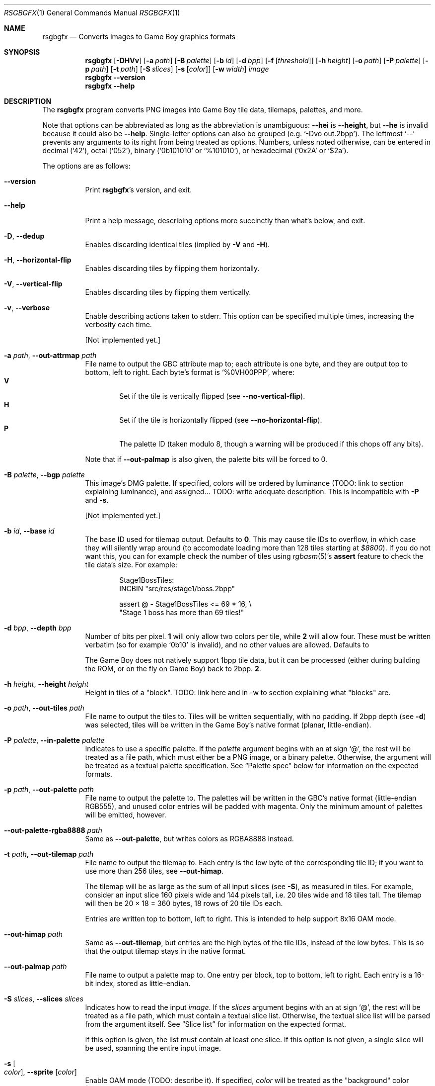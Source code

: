 .Dd January 5, 2021
.Dt RSGBGFX 1
.Os
.Sh NAME
.Nm rsgbgfx
.\" TODO: pull description from crate instead
.Nd Converts images to Game Boy graphics formats
.Sh SYNOPSIS
.Nm
.Op Fl DHVv
.Op Fl a Ar path
.Op Fl B Ar palette
.Op Fl b Ar id
.Op Fl d Ar bpp
.Op Fl f Op Ar threshold
.Op Fl h Ar height
.Op Fl o Ar path
.Op Fl P Ar palette
.Op Fl p Ar path
.Op Fl t Ar path
.Op Fl S Ar slices
.Op Fl s Op Ar color
.Op Fl w Ar width
.Ar image
.Nm
.Fl Fl version
.Nm
.Fl Fl help
.Sh DESCRIPTION
The
.Nm
program converts PNG images into Game Boy tile data, tilemaps, palettes, and more.
.Pp
Note that options can be abbreviated as long as the abbreviation is unambiguous:
.Fl Fl hei
is
.Fl Fl height ,
but
.Fl Fl he
is invalid because it could also be
.Fl Fl help .
Single-letter options can also be grouped
.Pq e.g. Ql -Dvo out.2bpp .
The leftmost
.Ql --
prevents any arguments to its right from being treated as options.
Numbers, unless noted otherwise, can be entered in decimal
.Pq Ql 42 ,
octal
.Pq Ql 052 ,
binary
.Ql ( 0b101010
or
.Ql %101010 ) ,
or hexadecimal
.Ql ( 0x2A
or
.Ql $2a ) .
.Pp
The options are as follows:
.Bl -tag -width Ds
.It Fl Fl version
Print
.Nm Ap s
version, and exit.
.It Fl Fl help
Print a help message, describing options more succinctly than what's below, and exit.
.It Fl D , Fl Fl dedup
Enables discarding identical tiles (implied by
.Fl V
and
.Fl H ) .
.It Fl H , Fl Fl horizontal-flip
Enables discarding tiles by flipping them horizontally.
.It Fl V , Fl Fl vertical-flip
Enables discarding tiles by flipping them vertically.
.It Fl v , Fl Fl verbose
Enable describing actions taken to stderr.
This option can be specified multiple times, increasing the verbosity each time.
.Pp
.Bq Not implemented yet.
.It Fl a Ar path , Fl Fl out-attrmap Ar path
File name to output the GBC attribute map to; each attribute is one byte, and they are output top to bottom, left to right.
Each byte's format is
.Ql %0VH00PPP ,
where:
.Bl -tag -width 4n -compact
.It Sy V
Set if the tile is vertically flipped
.Pq see Fl Fl no-vertical-flip .
.It Sy H
Set if the tile is horizontally flipped
.Pq see Fl Fl no-horizontal-flip .
.It Sy P
The palette ID (taken modulo 8, though a warning will be produced if this chops off any bits).
.El
.Pp
Note that if
.Fl Fl out-palmap
is also given, the palette bits will be forced to 0.
.It Fl B Ar palette , Fl Fl bgp Ar palette
This image's DMG palette.
If specified, colors will be ordered by luminance (TODO: link to section explaining luminance), and assigned... TODO: write adequate description.
This is incompatible with
.Fl P
and
.Fl s .
.Pp
.Bq Not implemented yet.
.It Fl b Ar id , Fl Fl base Ar id
The base ID used for tilemap output.
Defaults to
.Sy 0 .
This may cause tile IDs to overflow, in which case they will silently wrap around (to accomodate loading more than 128 tiles starting at
.Ad $8800 ) .
If you do not want this, you can for example check the number of tiles using
.Xr rgbasm 5 Ap s
.Ic assert
feature to check the tile data's size.
For example:
.Bd -literal -offset indent
Stage1BossTiles:
    INCBIN "src/res/stage1/boss.2bpp"

    assert @ - Stage1BossTiles <= 69 * 16, \[rs]
        "Stage 1 boss has more than 69 tiles!"
.Ed
.It Fl d Ar bpp , Fl Fl depth Ar bpp
Number of bits per pixel.
.Sy 1
will only allow two colors per tile, while
.Sy 2
will allow four.
These must be written verbatim (so for example
.Ql 0b10
is invalid), and no other values are allowed.
Defaults to
.Pp
The Game Boy does not natively support 1bpp tile data, but it can be processed (either during building the ROM, or on the fly on Game Boy) back to 2bpp.
.Sy 2 .
.It Fl h Ar height , Fl Fl height Ar height
Height in tiles of a "block". TODO: link here and in -w to section explaining what "blocks" are.
.It Fl o Ar path , Fl Fl out-tiles Ar path
File name to output the tiles to.
Tiles will be written sequentially, with no padding.
If 2bpp depth
.Pq see Fl d
was selected, tiles will be written in the Game Boy's native format (planar, little-endian).
.It Fl P Ar palette , Fl Fl in-palette Ar palette
Indicates to use a specific palette.
If the
.Ar palette
argument begins with an at sign
.Ql @ ,
the rest will be treated as a file path, which must either be a PNG image, or a binary palette.
Otherwise, the argument will be treated as a textual palette specification.
See
.Sx Palette spec
below for information on the expected formats.
.It Fl p Ar path , Fl Fl out-palette Ar path
File name to output the palette to.
The palettes will be written in the GBC's native format (little-endian RGB555), and unused color entries will be padded with magenta.
Only the minimum amount of palettes will be emitted, however.
.It Fl Fl out-palette-rgba8888 Ar path
Same as
.Fl Fl out-palette ,
but writes colors as RGBA8888 instead.
.It Fl t Ar path , Fl Fl out-tilemap Ar path
File name to output the tilemap to.
Each entry is the low byte of the corresponding tile ID; if you want to use more than 256 tiles, see
.Fl Fl out-himap .
.Pp
The tilemap will be as large as the sum of all input slices
.Pq see Fl S ,
as measured in tiles.
For example, consider an input slice 160 pixels wide and 144 pixels tall, i.e. 20 tiles wide and 18 tiles tall.
The tilemap will then be 20 \[tmu] 18 = 360 bytes, 18 rows of 20 tile IDs each.
.Pp
Entries are written top to bottom, left to right.
This is intended to help support 8x16 OAM mode.
.It Fl Fl out-himap Ar path
Same as
.Fl Fl out-tilemap ,
but entries are the high bytes of the tile IDs, instead of the low bytes.
This is so that the output tilemap stays in the native format.
.It Fl Fl out-palmap Ar path
File name to output a palette map to.
One entry per block, top to bottom, left to right.
Each entry is a 16-bit index, stored as little-endian.
.It Fl S Ar slices , Fl Fl slices Ar slices
Indicates how to read the input
.Ar image .
If the
.Ar slices
argument begins with an at sign
.Ql @ ,
the rest will be treated as a file path, which must contain a textual slice list.
Otherwise, the textual slice list will be parsed from the argument itself.
See
.Sx Slice list
for information on the expected format.
.Pp
If this option is given, the list must contain at least one slice.
If this option is not given, a single slice will be used, spanning the entire input image.
.It Fl s Oo Ar color Oc , Fl Fl sprite Op Ar color
Enable OAM mode (TODO: describe it).
If specified,
.Ar color
will be treated as the "background" color (TODO: describe how it is parsed).
.Pp
.Bq Not implemented yet.
.It Fl w Ar width , Fl Fl width Ar width
Width in tiles of a "block".
.El
.Ss Palette spec
A palette spec can be one of a textual spec, a PNG image, or a binary palette file.
.Bl -tag -width Ds
.It Sy Textual spec
TODO
.It Sy PNG image
TODO (TBD: "pixel" size, ordering)
.It Sy Binary file
The file must contain the colors in the usual RGBA8888 format: red, green, blue, then alpha, each one byte, an alpha of 255 indicating full opacity.
Note that, fonr convenience, all colors with an alpha of 0 will be treated as the same.
(TODO: enforce that.)
Note that any excess bytes at the end of the file will be silently ignored.
.El
.Ss Slice spec
Slices are rectangular cutouts from an input image.
They define which parts of the image will be converted; any pixels outside the slices are ignored.
A slice is defined by its top-left pixel coordinates (x first, then y), its width, and its height, in this order.
As with option parameters, numbers can be written in decimal, octal, or hexadecimal.
(Binary is intentionally not supported.)
The coordinates are 32-bit and in pixels, and need not be aligned to the tile grid.
Width and height, however, are 8-bit (0\(en255) and in tiles.
They must also be multiples of the block height and width respectively (see
.Fl h
and
.Fl w ) .
None of these four can be negative.
.Pp
Several slices can be specified on one line, but they must be separated by a comma.
Trailing commas and empty lines are allowed.
Any amount of consecutive whitespace is allowed between everything, though at least 1 is required between numbers.
Comments begin with a hash
.Ql #
and last until the end of their line; they are entirely ignored.
.Pp
Example valid slice specification:
.Bd -literal -offset indent
8 0 1 2              # Exclamation mark
5 5 1 1  ,  16 5 1 1 # Heart tiles

0 0  2 2,            # Player
.Ed
.Pp
This defines one slice starting at (x: 8, y: 0), 1 tile wide and 2 tiles tall; two slices starting respectively at (x: 5, y: 5) and (x: 16, y: 5), each 1 tile wide and tall; and lastly, one slice starting at (x: 0, y: 0), 2 tiles wide and tall.
.Sh CONVERSION PROCESS
TODO
.Sh CAVEATS
Optional parameters to options can cause confusion.
For example,
.Ql rsgbgfx -s -o hero.2bpp hero.png
works, but
.Ql rsgbgfx -o hero.2bpp -s hero.png
will complain about missing the
.Ar image
argument, since
.Ql hero.png
is treated as
.Fl s Ap s
parameter.
.Ql --
can be used to avoid this:
.Ql rsgbgfx -o hero.2bpp -s -- hero.png .
.Pp
.Nm
only supports up to 65536 palettes.
If that limitation somehow ends up being a problem for you, please contact us (see
.Sx BUGS
below).
I'd be really curious to hear about it.
.Pp
Due to efficiency concerns, colors are truncated to 8-bit when read from PNG files.
The PNG format supports 16-bit images, but
.Nm
will simply ignore the lower 8 bits.
.Sh BUGS
Please report bugs on
.Lk https://github.com/ISSOtm/rsgbgfx GitHub .
.Sh SEE ALSO
.Xr rgbasm 1 ,
.Xr rgblink 1 ,
.Xr rgbgfx 1 ,
.Xr rgbds 7
.Sh HISTORY
.Nm
was written by
.Lk https://github.com/ISSOtm ISSOtm
based on many improvement requests for
.Xr rgbgfx 1 ,
which was originally written by
.Lk https://github.com/stag019 stag019
to be part of RGBDS.
